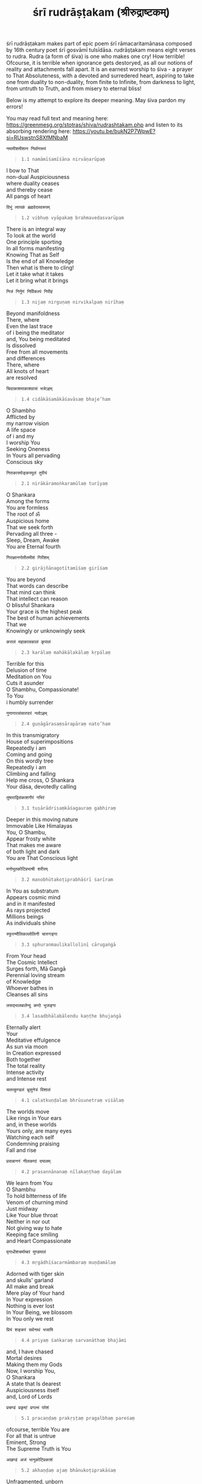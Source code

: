 #+title: śrī rudrāṣṭakam (श्रीरुद्राष्टकम्)

śrī rudrāṣṭakam makes part of epic poem śrī rāmacaritamānasa composed by 16th century poet śrī gosvāmī tulsīdāsa.
rudrāṣṭakam means eight verses to rudra. Rudra (a form of śiva) is one who makes one cry! How terrible!
Ofcourse, it is terrible when ignorance gets destoryed, as all our notions of reality and attachments fall apart.
It is an earnest worship to śiva - a prayer to That Absoluteness, with a devoted and surredered heart, aspiring to take one
from duality to non-duality, from finite to Infinite, from darkness to light, from untruth to Truth, and from misery to
eternal bliss!

Below is my attempt to explore its deeper meaning. May śiva pardon my errors!

You may read full text and meaning here: https://greenmesg.org/stotras/shiva/rudrashtakam.php and
listen to its absorbing rendering here: https://youtu.be/bukN2P7WpwE?si=RUswstnS8XfMNbaM

#+BEGIN_EXAMPLE
नमामीशमीशान निर्वाणरूपं
#+END_EXAMPLE
#+BEGIN_QUOTE
=1.1 namāmīśamīśāna nirvāṇarūpaṃ=
#+END_QUOTE
#+BEGIN_VERSE
I bow to That
non-dual Auspiciousness
where duality ceases
and thereby cease
All pangs of heart
#+END_VERSE

#+BEGIN_EXAMPLE
विभुं व्यापकं ब्रह्मवेदस्वरूपम्
#+END_EXAMPLE
#+BEGIN_QUOTE
=1.2 vibhuṃ vyāpakaṃ brahmavedasvarūpam=
#+END_QUOTE
#+BEGIN_VERSE
There is an integral way
To look at the world
One principle sporting
In all forms manifesting
Knowing That as Self
Is the end of all Knowledge
Then what is there to cling!
Let it take what it takes
Let it bring what it brings
#+END_VERSE

#+BEGIN_EXAMPLE
निजं निर्गुणं निर्विकल्पं निरीहं
#+END_EXAMPLE
#+BEGIN_QUOTE
=1.3 nijaṃ nirguṇaṃ nirvikalpaṃ nirīhaṃ=
#+END_QUOTE
#+BEGIN_VERSE
Beyond manifoldness
There, where
Even the last trace
of i being the meditator
and, You being meditated
Is dissolved
Free from all movements
and differences
There, where
All knots of heart
are resolved
#+END_VERSE

#+BEGIN_EXAMPLE
चिदाकाशमाकाशवासं भजेऽहम्
#+END_EXAMPLE
#+BEGIN_QUOTE
=1.4 cidākāśamākāśavāsaṃ bhaje’ham=
#+END_QUOTE
#+BEGIN_VERSE
O Shambho
Afflicted by
my narrow vision
A life space
of i and my
I worship You
Seeking Oneness
In Yours all pervading
Conscious sky
#+END_VERSE

#+BEGIN_EXAMPLE
निराकारमोङ्करमूलं तुरीयं
#+END_EXAMPLE
#+BEGIN_QUOTE
=2.1 nirākāramoṅkaramūlaṃ turīyaṃ=
#+END_QUOTE
#+BEGIN_VERSE
O Shankara
Among the forms
You are formless
The root of ॐ
Auspicious home
That we seek forth
Pervading all three -
Sleep, Dream, Awake
You are Eternal fourth
#+END_VERSE

#+BEGIN_EXAMPLE
गिराज्ञानगोतीतमीशं गिरीशम्
#+END_EXAMPLE
#+BEGIN_QUOTE
=2.2 girājñānagotītamīśaṃ girīśam=
#+END_QUOTE
#+BEGIN_VERSE
You are beyond
That words can describe
That mind can think
That intellect can reason
O blissful Shankara
Your grace is the highest peak
The best of human achievements
That we
Knowingly or unknowingly seek
#+END_VERSE

#+BEGIN_EXAMPLE
करालं महाकालकालं कृपालं
#+END_EXAMPLE
#+BEGIN_QUOTE
=2.3 karālaṃ mahākālakālaṃ kṛpālaṃ=
#+END_QUOTE
#+BEGIN_VERSE
Terrible for this
Delusion of time
Meditation on You
Cuts it asunder
O Shambhu, Compassionate!
To You
i humbly surrender
#+END_VERSE

#+BEGIN_EXAMPLE
गुणागारसंसारपारं नतोऽहम्
#+END_EXAMPLE
#+BEGIN_QUOTE
=2.4 guṇāgārasaṃsārapāraṃ nato’ham=
#+END_QUOTE
#+BEGIN_VERSE
In this transmigratory
House of superimpositions
Repeatedly i am
Coming and going
On this wordly tree
Repeatedly i am
Climbing and falling
Help me cross, O Shankara
Your dāsa, devotedly calling
#+END_VERSE

#+BEGIN_EXAMPLE
तुषाराद्रिसंकाशगौरं गभिरं
#+END_EXAMPLE
#+BEGIN_QUOTE
=3.1 tuṣārādrisaṃkāśagauraṃ gabhiraṃ=
#+END_QUOTE
#+BEGIN_VERSE
Deeper in this moving nature
Immovable Like Himalayas
You, O Shambu,
Appear frosty white
That makes me aware
of both light and dark
You are That Conscious light
#+END_VERSE

#+BEGIN_EXAMPLE
मनोभूतकोटिप्रभाश्री शरीरम्
#+END_EXAMPLE
#+BEGIN_QUOTE
=3.2 manobhūtakoṭiprabhāśrī śarīram=
#+END_QUOTE
#+BEGIN_VERSE
In You as substratum
Appears cosmic mind
and in it manifested
As rays projected
Millions beings
As individuals shine
#+END_VERSE

#+BEGIN_EXAMPLE
स्फुरन्मौलिकल्लोलिनी चारुगङ्गा
#+END_EXAMPLE
#+BEGIN_QUOTE
=3.3 sphuranmaulikallolinī cārugaṅgā=
#+END_QUOTE
#+BEGIN_VERSE
From Your head
The Cosmic Intellect
Surges forth, Mā Gangā
Perennial loving stream
of Knowledge
Whoever bathes in
Cleanses all sins
#+END_VERSE

#+BEGIN_EXAMPLE
लसद्भालबालेन्दु कण्ठे भुजङ्गा
#+END_EXAMPLE
#+BEGIN_QUOTE
=3.4 lasadbhālabālendu kaṇṭhe bhujaṅgā=
#+END_QUOTE
#+BEGIN_VERSE
Eternally alert
Your
Meditative effulgence
As sun via moon
In Creation expressed
Both together
The total reality
Intense activity
and Intense rest
#+END_VERSE

#+BEGIN_EXAMPLE
चलत्कुण्डलं भ्रूसुनेत्रं विशालं
#+END_EXAMPLE
#+BEGIN_QUOTE
=4.1 calatkuṇḍalaṃ bhrūsunetraṃ viśālaṃ=
#+END_QUOTE
#+BEGIN_VERSE
The worlds move
Like rings in Your ears
and, in these worlds
Yours only, are many eyes
Watching each self
Condemning praising
Fall and rise
#+END_VERSE

#+BEGIN_EXAMPLE
प्रसन्नाननं नीलकण्ठं दयालम्
#+END_EXAMPLE
#+BEGIN_QUOTE
=4.2 prasannānanaṃ nīlakaṇṭhaṃ dayālam=
#+END_QUOTE
#+BEGIN_VERSE
We learn from You
O Shambhu
To hold bitterness of life
Venom of churning mind
Just midway
Like Your blue throat
Neither in nor out
Not giving way to hate
Keeping face smiling
and Heart Compassionate
#+END_VERSE

#+BEGIN_EXAMPLE
मृगाधीशचर्माम्बरं मुण्डमालं
#+END_EXAMPLE
#+BEGIN_QUOTE
=4.3 mṛgādhīśacarmāmbaraṃ muṇḍamālaṃ=
#+END_QUOTE
#+BEGIN_VERSE
Adorned with tiger skin
and skulls' garland
All make and break
Mere play of Your hand
In Your expression
Nothing is ever lost
In Your Being, we blossom
In You only we rest
#+END_VERSE

#+BEGIN_EXAMPLE
प्रियं शङ्करं सर्वनाथं भजामि
#+END_EXAMPLE
#+BEGIN_QUOTE
=4.4 priyaṃ śaṅkaraṃ sarvanāthaṃ bhajāmi=
#+END_QUOTE
#+BEGIN_VERSE
and, I have chased
Mortal desires
Making them my Gods
Now, I worship You,
O Shankara
A state that Is dearest
Auspiciousness itself
and, Lord of Lords
#+END_VERSE

#+BEGIN_EXAMPLE
प्रचण्डं प्रकृष्टं प्रगल्भं परेशं
#+END_EXAMPLE
#+BEGIN_QUOTE
=5.1 pracaṇḍaṃ prakṛṣṭaṃ pragalbhaṃ pareśaṃ=
#+END_QUOTE
#+BEGIN_VERSE
ofcourse, terrible You are
For all that is untrue
Eminent, Strong
The Supreme Truth is You
#+END_VERSE

#+BEGIN_EXAMPLE
अखण्डं अजं भानुकोटिप्रकाशं
#+END_EXAMPLE
#+BEGIN_QUOTE
=5.2 akhaṇḍaṃ ajaṃ bhānukoṭiprakāśaṃ=
#+END_QUOTE
#+BEGIN_VERSE
Unfragmented, unborn
Mysterious is this canvas
Where, all arts are drawn
A vast cosmic darkness
and lighted up stars
Pervading Source is You
O Shambhu
Nearest to near, and
Farthest to far
#+END_VERSE

#+BEGIN_EXAMPLE
त्र्यःशूलनिर्मूलनं शूलपाणिं
#+END_EXAMPLE
#+BEGIN_QUOTE
=5.3 tryaḥśūlanirmūlanaṃ śūlapāṇiṃ=
#+END_QUOTE
#+BEGIN_VERSE
Lethargy in actions.
Narrowness in vision.
Inability to surrender.
Afflicted by three
Spikes of nature
i resort to You
O Shankara!
of all That Is
You are the holder
and beholder
#+END_VERSE

#+BEGIN_EXAMPLE
भजेऽहं भवानीपतिं भावगम्यम्
#+END_EXAMPLE
#+BEGIN_QUOTE
=5.4 bhaje’haṃ bhavānīpatiṃ bhāvagamyam=
#+END_QUOTE
#+BEGIN_VERSE
Like heat of fire
Like light of sun
Shakti-Shiva
Inseparable One
Nature both
External and Internal
Belong to Her
Then the path
To Oneness
Is of Love
World below or
Heaven above
#+END_VERSE

#+BEGIN_EXAMPLE
कलातीतकल्याण कल्पान्तकारी
#+END_EXAMPLE
#+BEGIN_QUOTE
=6.1 kalātītakalyāṇa kalpāntakārī=
#+END_QUOTE
#+BEGIN_VERSE
As on a potter's wheel
Like colorful pots
We all are made
In Your light only
As talking toys
We all are played
Then only Your Grace
Can lift us up
From cycles of appearing
and dropping dead
Relieving Freeing
From this delusion
Causing spinning head
#+END_VERSE

#+BEGIN_EXAMPLE
सदा सज्जनानन्ददाता पुरारी
#+END_EXAMPLE
#+BEGIN_QUOTE
=6.2 sadā sajjanānandadātā purārī=
#+END_QUOTE
#+BEGIN_VERSE
Lost in labyrinth
Spread across three cities*
Bewildered
Under māyic spell
Reality is illumined
To pure ones
In You, O Shambhu
whose hearts dwell
#+END_VERSE
#+BEGIN_QUOTE
=*Gross, subtle and causal bodies=
#+END_QUOTE

#+BEGIN_EXAMPLE
चिदानन्दसंदोह मोहापहारी
#+END_EXAMPLE
#+BEGIN_QUOTE
=6.3 cidānandasaṃdoha mohāpahārī=
#+END_QUOTE
#+BEGIN_VERSE
As a pot space
upside down
I find limitations
All around
Deluding myself
To be this clay
Grace, O Shambhu
and show me the way
Maybe a wisdom pore
In my existence
That makes me see
Infinitude, and
Total abundance
#+END_VERSE

#+BEGIN_EXAMPLE
प्रसीद प्रसीद प्रभो मन्मथारी
#+END_EXAMPLE
#+BEGIN_QUOTE
=6.4 prasīda prasīda prabho manmathārī=
#+END_QUOTE
#+BEGIN_VERSE
Tried
Gathering Knowledge
A mind holey with
Amorous desires
Made me a dry talker
From a leaky bucket
As if
Tried fetching water
Less music, more noise
Be Gracious, O Shankara
Be Gracious
Grace it with poise
#+END_VERSE

#+BEGIN_EXAMPLE
न यावद् उमानाथपादारविन्दं
भजन्तीह लोके परे वा नराणाम्
#+END_EXAMPLE
#+BEGIN_QUOTE
=7.1-7.2 na yāvad umānāthapādāravindaṃ
bhajantīha loke pare vā narāṇām=
#+END_QUOTE
#+BEGIN_VERSE
No matter what is achieved
No matter what is done
It all becomes dust
In nature's cyclic run
An endless pursuit
of thirsts after thirst
Then Devoting to You,
O Shankara
From the reservoir of heart
That nectar of Love
We humans drink must
#+END_VERSE

#+BEGIN_EXAMPLE
न तावत्सुखं शान्ति सन्तापनाशं
प्रसीद प्रभो सर्वभूताधिवासं
#+END_EXAMPLE
#+BEGIN_QUOTE
=7.3-7.4 na tāvatsukhaṃ śānti santāpanāśaṃ
prasīda prabho sarvabhūtādhivāsaṃ=
#+END_QUOTE
#+BEGIN_VERSE
How can there be
Happiness and Peace
When i myself never at ease
At work, but unwilling
Seeing people as cunning
and environment, disturbing
Wish to go somewhere
Just not here!
Then
Be Gracious, O Shambhu
Show me
In everything and In all
It is You only, who dwell
All conflicts this ends
Whereever eyes rest
In reverence, ego bends
#+END_VERSE

#+BEGIN_EXAMPLE
न जानामि योगं जपं नैव पूजां
नतोऽहं सदा सर्वदा शम्भुतुभ्यम्
#+END_EXAMPLE
#+BEGIN_QUOTE
=8.1-8.2 na jānāmi yogaṃ japaṃ naiva pūjāṃ
nato’haṃ sadā sarvadā śambhutubhyam=
#+END_QUOTE
#+BEGIN_VERSE
I do not know
  How to chant
    With a mouth that lies
I do not know
  How to practice Yoga
    With a mind that cries
I do not know
  How to worship
    With an intellect dry
Then, to You
  I bow down to, forever Now
Be Gracious, O Shambhu
  and show me how!
#+END_VERSE

#+BEGIN_EXAMPLE
जराजन्मदुःखौघ तातप्यमानं
प्रभो पाहि आपन्नमामीश शंभो
#+END_EXAMPLE
#+BEGIN_QUOTE
=8.3-8.4 jarājanmaduḥkhaugha tātapyamānaṃ
prabho pāhi āpannamāmīśa śaṃbho=
#+END_QUOTE
#+BEGIN_VERSE
In womb of nature
Being birthed
Again and again
Bearing heat of
My egoistic acts
and old age pain
Be Gracious,
O Shambho
Free me from
Mind's addictions
Protect me, my Lord
From these afflictions
#+END_VERSE

#+BEGIN_EXAMPLE
रुद्राष्टकमिदं प्रोक्तं विप्रेण हरतोषये
ये पठन्ति नरा भक्त्या तेषां शम्भुः प्रसीदति
#+END_EXAMPLE
#+BEGIN_QUOTE
=rudrāṣṭakamidaṃ proktaṃ vipreṇa haratoṣaye
ye paṭhanti narā bhaktyā teṣāṃ śambhuḥ prasīdati=
#+END_QUOTE
#+BEGIN_VERSE
Praiseworthy eight verses
Narrated by the wise
To please Har*
Ones who read and
contemplate on its meaning
are Graced by Shambhu**
To wake up to
Auspicious non-duality
#+END_VERSE
#+BEGIN_QUOTE
=*that takes away the evil= =**Self-Existing Transcendental Reality=
#+END_QUOTE

#+BEGIN_EXAMPLE
इति श्रीगोस्वामितुलसीदासकृतं श्रीरुद्राष्टकं सम्पूर्णम् ।
#+END_EXAMPLE
#+BEGIN_QUOTE
=iti śrīgosvāmitulasīdāsakṛtaṃ śrīrudrāṣṭakaṃ sampūrṇam=

Thus ends śrī rudrāṣṭakam composed by śrī gosvāmī tulsīdāsa
#+END_QUOTE

।। ॐ गौरी शङ्कराय नमः ।।
